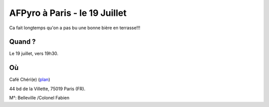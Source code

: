 AFPyro à Paris - le 19 Juillet
==============================================

Ca fait longtemps qu'on a pas bu une bonne bière en terrasse!!!

Quand ?
--------

Le 19 juillet, vers 19h30.

Où
------

Café Chéri(e) (`plan`_)

44 bd de la Villette, 75019 Paris (FR).

M°: Belleville /Colonel Fabien

.. _`plan`: http://www.openstreetmap.org/?minlon=2.37511014938354&minlat=48.8738555908203&maxlon=2.37531042098999&maxlat=48.8740577697754


